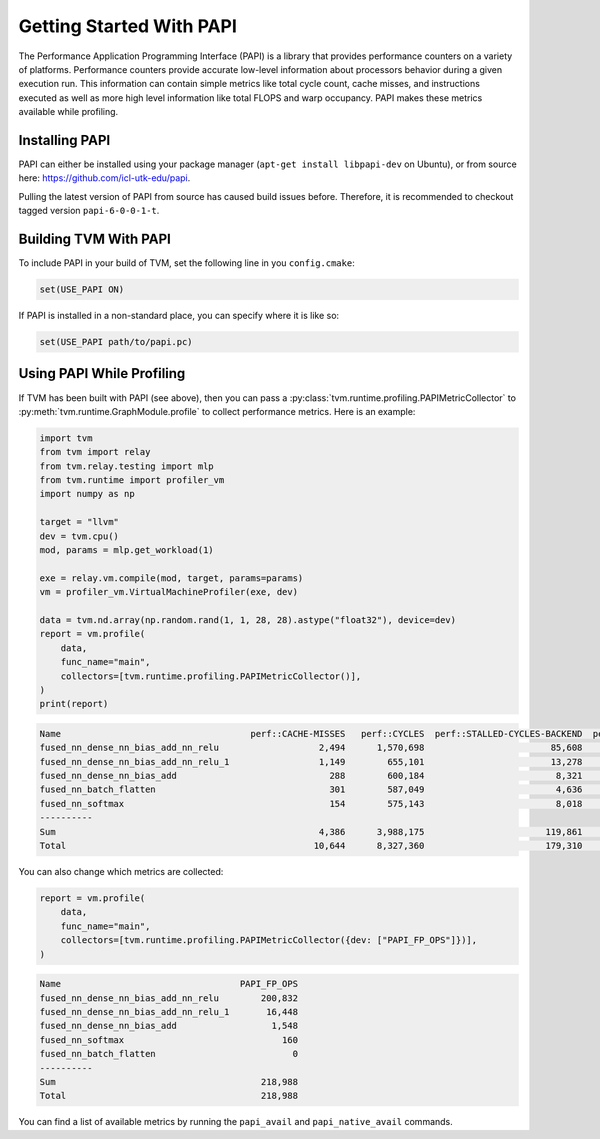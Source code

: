 ..  Licensed to the Apache Software Foundation (ASF) under one
    or more contributor license agreements.  See the NOTICE file
    distributed with this work for additional information
    regarding copyright ownership.  The ASF licenses this file
    to you under the Apache License, Version 2.0 (the
    "License"); you may not use this file except in compliance
    with the License.  You may obtain a copy of the License at

..    http://www.apache.org/licenses/LICENSE-2.0

..  Unless required by applicable law or agreed to in writing,
    software distributed under the License is distributed on an
    "AS IS" BASIS, WITHOUT WARRANTIES OR CONDITIONS OF ANY
    KIND, either express or implied.  See the License for the
    specific language governing permissions and limitations
    under the License.


Getting Started With PAPI
=========================

The Performance Application Programming Interface (PAPI) is a library that
provides performance counters on a variety of platforms. Performance counters
provide accurate low-level information about processors behavior during a given
execution run. This information can contain simple metrics like total cycle
count, cache misses, and instructions executed as well as more high level
information like total FLOPS and warp occupancy. PAPI makes these metrics
available while profiling.

Installing PAPI
---------------

PAPI can either be installed using your package manager (``apt-get install libpapi-dev``
on Ubuntu), or from source here:
https://github.com/icl-utk-edu/papi.

Pulling the latest version of PAPI from source has caused build issues before. Therefore, it is recommended to checkout tagged version ``papi-6-0-0-1-t``.

Building TVM With PAPI
----------------------

To include PAPI in your build of TVM, set the following line in you ``config.cmake``:

.. code::

   set(USE_PAPI ON)

If PAPI is installed in a non-standard place, you can specify where it is like so:

.. code::

   set(USE_PAPI path/to/papi.pc)


Using PAPI While Profiling
--------------------------

If TVM has been built with PAPI (see above), then you can pass a
:py:class:`tvm.runtime.profiling.PAPIMetricCollector` to
:py:meth:`tvm.runtime.GraphModule.profile` to collect performance metrics. Here
is an example:

.. code:: python

    import tvm
    from tvm import relay
    from tvm.relay.testing import mlp
    from tvm.runtime import profiler_vm
    import numpy as np

    target = "llvm"
    dev = tvm.cpu()
    mod, params = mlp.get_workload(1)

    exe = relay.vm.compile(mod, target, params=params)
    vm = profiler_vm.VirtualMachineProfiler(exe, dev)

    data = tvm.nd.array(np.random.rand(1, 1, 28, 28).astype("float32"), device=dev)
    report = vm.profile(
        data,
        func_name="main",
        collectors=[tvm.runtime.profiling.PAPIMetricCollector()],
    )
    print(report)

.. code::

   Name                                    perf::CACHE-MISSES   perf::CYCLES  perf::STALLED-CYCLES-BACKEND  perf::INSTRUCTIONS  perf::STALLED-CYCLES-FRONTEND
   fused_nn_dense_nn_bias_add_nn_relu                   2,494      1,570,698                        85,608             675,564                         39,583
   fused_nn_dense_nn_bias_add_nn_relu_1                 1,149        655,101                        13,278             202,297                         21,380
   fused_nn_dense_nn_bias_add                             288        600,184                         8,321             163,446                         19,513
   fused_nn_batch_flatten                                 301        587,049                         4,636             158,636                         18,565
   fused_nn_softmax                                       154        575,143                         8,018             160,738                         18,995
   ----------
   Sum                                                  4,386      3,988,175                       119,861           1,360,681                        118,036
   Total                                               10,644      8,327,360                       179,310           2,660,569                        270,044

You can also change which metrics are collected:

.. code:: python

    report = vm.profile(
        data,
        func_name="main",
        collectors=[tvm.runtime.profiling.PAPIMetricCollector({dev: ["PAPI_FP_OPS"]})],
    )

.. code::

   Name                                  PAPI_FP_OPS
   fused_nn_dense_nn_bias_add_nn_relu        200,832
   fused_nn_dense_nn_bias_add_nn_relu_1       16,448
   fused_nn_dense_nn_bias_add                  1,548
   fused_nn_softmax                              160
   fused_nn_batch_flatten                          0
   ----------
   Sum                                       218,988
   Total                                     218,988

You can find a list of available metrics by running the ``papi_avail`` and
``papi_native_avail`` commands.
